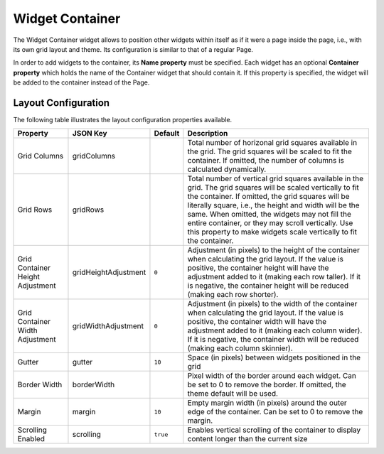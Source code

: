 Widget Container
================

The Widget Container widget allows to position other widgets within itself as if it were a page inside the page, i.e., with its own grid layout and theme. Its configuration is similar to that of a regular Page.

In order to add widgets to the container, its **Name property** must be specified. Each widget has an optional **Container property** which holds the name of the Container widget that should contain it. If this property is specified, the widget will be added to the container instead of the Page.

Layout Configuration
-------------

The following table illustrates the layout configuration properties available.

================================ ==================== ========================= ==================
Property                         JSON Key             Default                   Description
================================ ==================== ========================= ==================
Grid Columns                     gridColumns                                    Total number of horizonal grid squares available in the grid. The grid squares will be scaled to fit the container. If omitted, the number of columns is calculated dynamically.
Grid Rows                        gridRows                                       Total number of vertical grid squares available in the grid. The grid squares will be scaled vertically to fit the container. If omitted, the grid squares will be literally square, i.e., the height and width will be the same. When omitted, the widgets may not fill the entire container, or they may scroll vertically. Use this property to make widgets scale vertically to fit the container.
Grid Container Height Adjustment gridHeightAdjustment ``0``                     Adjustment (in pixels) to the height of the container when calculating the grid layout. If the value is positive, the container height will have the adjustment added to it (making each row taller). If it is negative, the container height will be reduced (making each row shorter).
Grid Container Width Adjustment  gridWidthAdjustment  ``0``                     Adjustment (in pixels) to the width of the container when calculating the grid layout. If the value is positive, the container width will have the adjustment added to it (making each column wider). If it is negative, the container width will be reduced (making each column skinnier).
Gutter                           gutter               ``10``                    Space (in pixels) between widgets positioned in the grid
Border Width                     borderWidth                                    Pixel width of the border around each widget. Can be set to 0 to remove the border. If omitted, the theme default will be used.
Margin                           margin               ``10``                    Empty margin width (in pixels) around the outer edge of the container. Can be set to 0 to remove the margin.
Scrolling Enabled                scrolling            ``true``                  Enables vertical scrolling of the container to display content longer than the current size
================================ ==================== ========================= ==================
